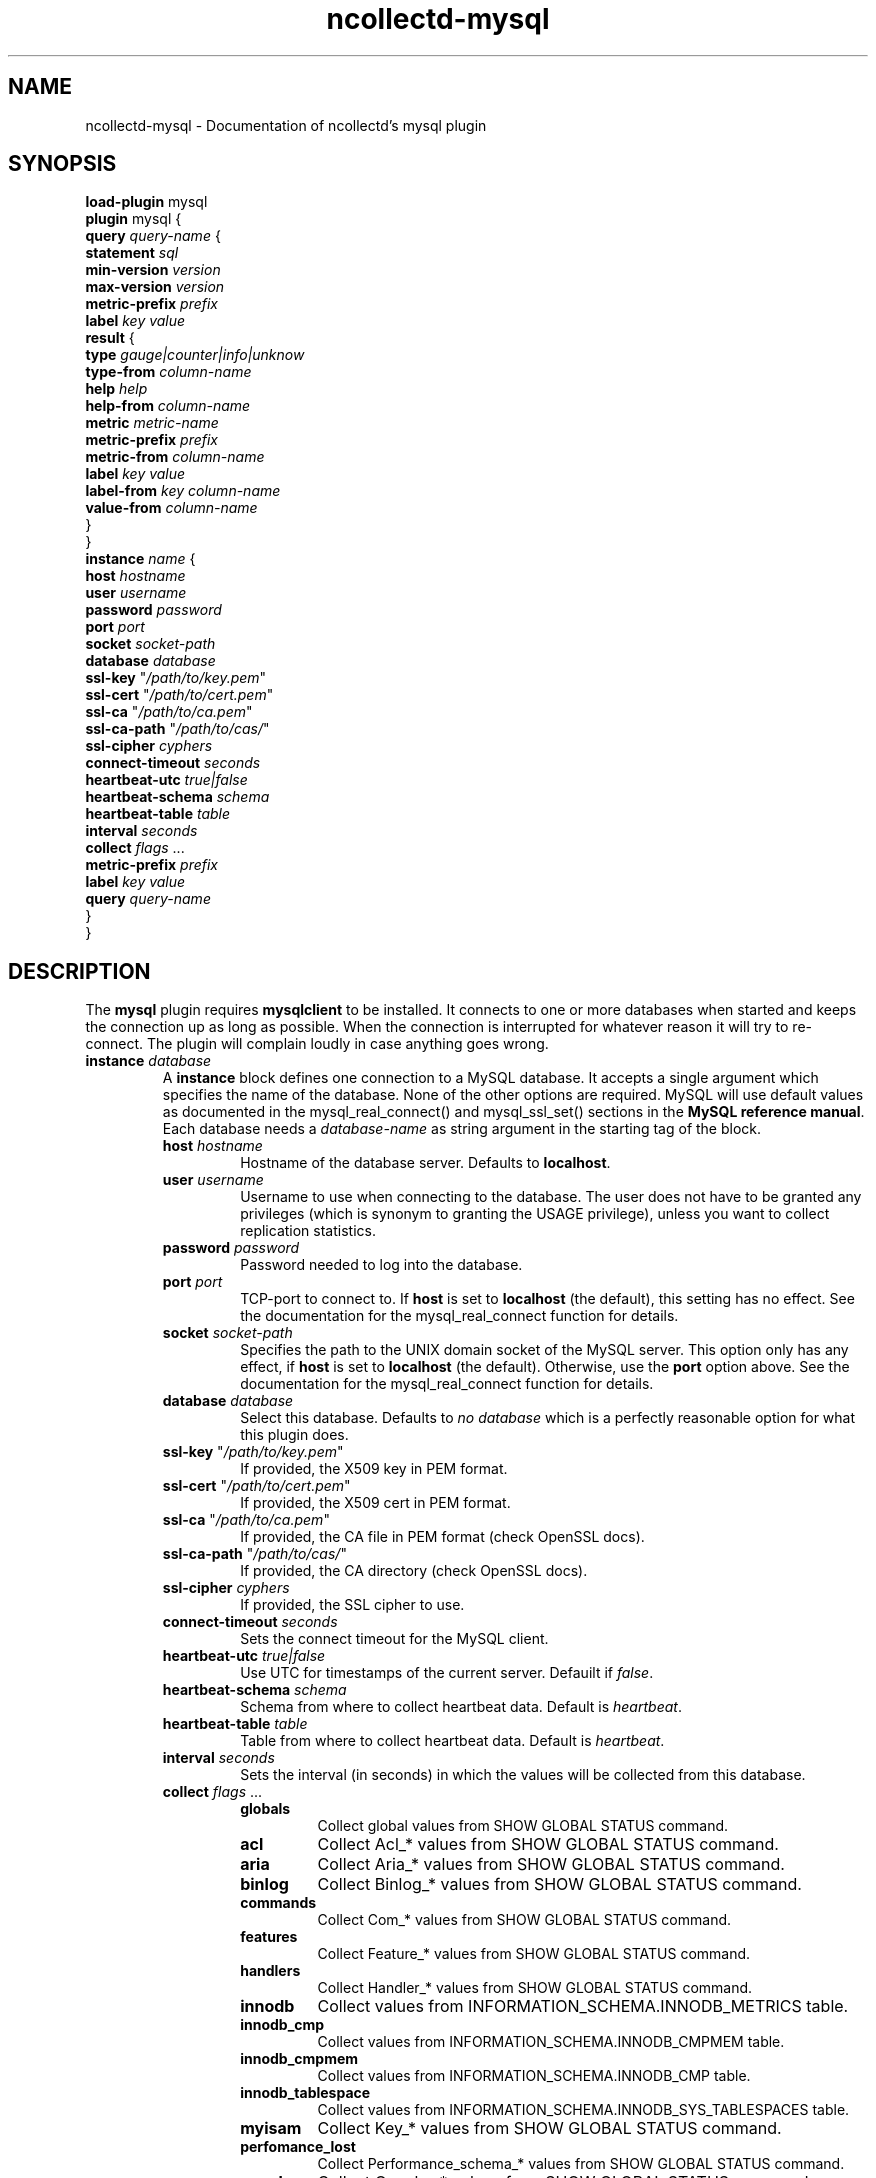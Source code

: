 .\" SPDX-License-Identifier: GPL-2.0-only
.TH ncollectd-mysql 5 "@NCOLLECTD_DATE@" "@NCOLLECTD_VERSION@" "ncollectd mysql man page"
.SH NAME
ncollectd-mysql \- Documentation of ncollectd's mysql plugin
.SH SYNOPSIS
\fBload-plugin\fP mysql
.br
\fBplugin\fP mysql {
    \fBquery\fP \fIquery-name\fP {
        \fBstatement\fP \fIsql\fP
        \fBmin-version\fP \fIversion\fP
        \fBmax-version\fP \fIversion\fP
        \fBmetric-prefix\fP \fIprefix\fP
        \fBlabel\fP \fIkey\fP \fIvalue\fP
        \fBresult\fP {
            \fBtype\fP \fIgauge|counter|info|unknow\fP
            \fBtype-from\fP \fIcolumn-name\fP
            \fBhelp\fP \fIhelp\fP
            \fBhelp-from\fP \fIcolumn-name\fP
            \fBmetric\fP \fImetric-name\fP
            \fBmetric-prefix\fP \fI prefix\fP
            \fBmetric-from\fP \fIcolumn-name\fP
            \fBlabel\fP \fIkey\fP \fIvalue\fP
            \fBlabel-from\fP \fIkey\fP \fIcolumn-name\fP
            \fBvalue-from\fP \fIcolumn-name\fP
        }
    }
    \fBinstance\fP \fIname\fP {
        \fBhost\fP \fIhostname\fP
        \fBuser\fP \fIusername\fP
        \fBpassword\fP \fIpassword\fP
        \fBport\fP \fIport\fP
        \fBsocket\fP \fIsocket-path\fP
        \fBdatabase\fP \fIdatabase\fP
        \fBssl-key\fP "\fI/path/to/key.pem\fP"
        \fBssl-cert\fP "\fI/path/to/cert.pem\fP"
        \fBssl-ca\fP "\fI/path/to/ca.pem\fP"
        \fBssl-ca-path\fP "\fI/path/to/cas/\fP"
        \fBssl-cipher\fP \fIcyphers\fP
        \fBconnect-timeout\fP \fIseconds\fP
        \fBheartbeat-utc\fP  \fItrue|false\fP
        \fBheartbeat-schema\fP \fIschema\fP
        \fBheartbeat-table\fP \fItable\fP
        \fBinterval\fP \fIseconds\fP
        \fBcollect\fP \fIflags\fP ...
        \fBmetric-prefix\fP \fIprefix\fP
        \fBlabel\fP \fIkey\fP \fIvalue\fP
        \fBquery\fP \fIquery-name\fP
    }
.br
}
.SH DESCRIPTION
The \fBmysql\fP plugin requires \fBmysqlclient\fP to be installed. It connects to
one or more databases when started and keeps the connection up as long as
possible. When the connection is interrupted for whatever reason it will try
to re-connect. The plugin will complain loudly in case anything goes wrong.
.TP
\fBinstance\fP \fIdatabase\fP
A \fBinstance\fP block defines one connection to a MySQL database. It accepts a
single argument which specifies the name of the database. None of the other
options are required. MySQL will use default values as documented in the
\f(CWmysql_real_connect()\fP and \f(CWmysql_ssl_set()\fP sections in the
\fBMySQL reference manual\fP.
Each database needs a \fIdatabase-name\fP as string argument in the starting tag of the
block.
.RS
.TP
\fBhost\fP \fIhostname\fP
Hostname of the database server. Defaults to \fBlocalhost\fP.
.TP
\fBuser\fP \fIusername\fP
Username to use when connecting to the database. The user does not have to be
granted any privileges (which is synonym to granting the \f(CWUSAGE\fP privilege),
unless you want to collect replication statistics.
.TP
\fBpassword\fP \fIpassword\fP
Password needed to log into the database.
.TP
\fBport\fP \fIport\fP
TCP-port to connect to. If \fBhost\fP is set to \fBlocalhost\fP (the default), this setting
has no effect.  See the documentation for the \f(CWmysql_real_connect\fP function for details.
.TP
\fBsocket\fP \fIsocket-path\fP
Specifies the path to the UNIX domain socket of the MySQL server. This option
only has any effect, if \fBhost\fP is set to \fBlocalhost\fP (the default).
Otherwise, use the \fBport\fP option above. See the documentation for the
\f(CWmysql_real_connect\fP function for details.
.TP
\fBdatabase\fP \fIdatabase\fP
Select this database. Defaults to \fIno database\fP which is a perfectly reasonable
option for what this plugin does.
.TP
\fBssl-key\fP "\fI/path/to/key.pem\fP"
If provided, the X509 key in PEM format.
.TP
\fBssl-cert\fP "\fI/path/to/cert.pem\fP"
If provided, the X509 cert in PEM format.
.TP
\fBssl-ca\fP "\fI/path/to/ca.pem\fP"
If provided, the CA file in PEM format (check OpenSSL docs).
.TP
\fBssl-ca-path\fP "\fI/path/to/cas/\fP"
If provided, the CA directory (check OpenSSL docs).
.TP
\fBssl-cipher\fP \fIcyphers\fP
If provided, the SSL cipher to use.
.TP
\fBconnect-timeout\fP \fIseconds\fP
Sets the connect timeout for the MySQL client.
.TP
\fBheartbeat-utc\fP  \fItrue|false\fP
Use UTC for timestamps of the current server. Defauilt if \fIfalse\fP.
.TP
\fBheartbeat-schema\fP \fIschema\fP
Schema from where to collect heartbeat data. Default is \fIheartbeat\fP.
.TP
\fBheartbeat-table\fP \fItable\fP
Table from where to collect heartbeat data. Default is \fIheartbeat\fP.
.TP
\fBinterval\fP \fIseconds\fP
Sets the interval (in seconds) in which the values will be collected from this database.
.TP
\fBcollect\fP \fIflags\fP ...

.RS
.TP
\fBglobals\fP
Collect global values from \f(CWSHOW GLOBAL STATUS\fP command.
.TP
\fBacl\fP
Collect \f(CWAcl_*\fP values from \f(CWSHOW GLOBAL STATUS\fP command.
.TP
\fBaria\fP
Collect \f(CWAria_*\fP values from \f(CWSHOW GLOBAL STATUS\fP command.
.TP
\fBbinlog\fP
Collect \f(CWBinlog_*\fP values from \f(CWSHOW GLOBAL STATUS\fP command.
.TP
\fBcommands\fP
Collect \f(CWCom_*\fP values from \f(CWSHOW GLOBAL STATUS\fP command.
.TP
\fBfeatures\fP
Collect \f(CWFeature_*\fP values from \f(CWSHOW GLOBAL STATUS\fP command.
.TP
\fBhandlers\fP
Collect \f(CWHandler_*\fP values from \f(CWSHOW GLOBAL STATUS\fP command.
.TP
\fBinnodb\fP
Collect values from \f(CWINFORMATION_SCHEMA.INNODB_METRICS\fP table.
.TP
\fBinnodb_cmp\fP
Collect values from \f(CWINFORMATION_SCHEMA.INNODB_CMPMEM\fP table.
.TP
\fBinnodb_cmpmem\fP
Collect values from \f(CWINFORMATION_SCHEMA.INNODB_CMP\fP table.
.TP
\fBinnodb_tablespace\fP
Collect values from \f(CWINFORMATION_SCHEMA.INNODB_SYS_TABLESPACES\fP table.
.TP
\fBmyisam\fP
Collect \f(CWKey_*\fP values from \f(CWSHOW GLOBAL STATUS\fP command.
.TP
\fBperfomance_lost\fP
Collect \f(CWPerformance_schema_*\fP values from \f(CWSHOW GLOBAL STATUS\fP command.
.TP
\fBqcache\fP
Collect \f(CWQcache_*\fP values from \f(CWSHOW GLOBAL STATUS\fP command.
.TP
\fBslave\fP
Collect \f(CWSlave*\fP values from \f(CWSHOW GLOBAL STATUS\fP command.
.TP
\fBssl\fP
Collect \f(CWSsl_*\fP values from \f(CWSHOW GLOBAL STATUS\fP command.
.TP
\fBwsrep\fP
Enable the collection of wsrep plugin statistics, used in Master-Master
replication setups like in MySQL Galera/Percona XtraDB Cluster.
User needs only privileges to execute 'SHOW GLOBAL STATUS'.
Defaults to B<false>.
.TP
\fBclient\fP
Collect values from \f(CWINFORMATION_SCHEMA.CLIENT_STATISTICS\fP table.
.TP
\fBuser\fP
Collect values from \f(CWINFORMATION_SCHEMA.USER_STATISTICS\fP table.
.TP
\fBindex\fP
Collect values from \f(CWINFORMATION_SCHEMA.INDEX_STATISTICS\fP table.
.TP
\fBtable\fP
Collect values from \f(CWINFORMATION_SCHEMA.TABLE_STATISTICS\fP table.
.TP
\fBtable\fP
Collect values from \f(CWINFORMATION_SCHEMA.TABLES\fP table.
.TP
\fBresponse_time\fP
Collect values from \f(CWINFORMATION_SCHEMA.QUERY_RESPONSE_TIME\fP table.
In Percona server collect values fron \f(CWINFORMATION_SCHEMA.QUERY_RESPONSE_TIME_READ\fP
and \f(CWINFORMATION_SCHEMA.QUERY_RESPONSE_TIME_WRITE\fP and table.
.TP
\fBmaster\fP
.TP
\fBslave\fP
Enable the collection of primary / replica statistics in a replication setup. In
order to be able to get access to these statistics, the user needs special
privileges.
.TP
\fBheartbeat\fP
Collect replication delay measured by a heartbeat mechanism.
The reference implementation supported is \fBpt-heartbeat\fP.
You can control the table name with \fBheartbeat-schema\fP and \fBheartbeat-table\fP options.
The heartbeat table must have at least this two columns:
.EX

    CREATE TABLE heartbeat (
        ts        varchar(26)  NOT NULL,
        server_id int unsigned NOT NULL PRIMARY KEY,
    );

.EE
.RE
.TP
\fBmetric-prefix\fP \fIprefix\fP
Prepends \fIprefix\fP to the metrics name.
.TP
\fBlabel\fP \fIkey\fP \fIvalue\fP
Append the label \fIkey\fP=\fIvalue\fP to the submitting metrics. Can appear
multiple time in the \fBdatabase\fP block.
.TP
\fBquery\fP \fIquery-name\fP
Associates the query named \fIquery-name\fP with this database connection. The
query needs to be defined \fIbefore\fP this statement, i. e. all query
blocks you want to refer to must be placed above the database block you want to
refer to them from.
.TP
.RE
.TP
\fBquery\fP \fIquery-name\fP
Query blocks define \fISQL\fP statements and how the returned data should be
interpreted. They are identified by the name that is given in the opening line
of the block. Thus the name needs to be unique. Other than that, the name is
not used in ncollectd.

In each \fBquery\fP block, there is one or more \fBresult\fP blocks. \fBresult\fP blocks
define which column holds which value or instance information. You can use
multiple \fBresult\fP blocks to create multiple values from one returned row. This
is especially useful, when queries take a long time and sending almost the same
query again and again is not desirable.
.RS
.TP
\fBstatement\fP \fIsql\fP
Sets the statement that should be executed on the server. This is \fBnot\fP
interpreted by ncollectd, but simply passed to the database server. Therefore,
the SQL dialect that's used depends on the server collectd is connected to.

The query has to return at least two columns, one for the instance and one
value. You cannot omit the instance, even if the statement is guaranteed to
always return exactly one line. In that case, you can usually specify something
like this:
.TP
\fBmin-version\fP \fIversion\fP
.TP
\fBmax-version\fP \fIversion\fP
Only use this query for the specified database version. You can use these
options to provide multiple queries with the same name but with a slightly
different syntax. The plugin will use only those queries, where the specified
minimum and maximum versions fit the version of the database in use.
.TP
\fBmetric-prefix\fP \fIprefix\fP
Prepends \fIprefix\fP to the metrics name.
.TP
\fBlabel\fP \fIkey\fP \fIvalue\fP
Append the label \fIkey\fP=\fIvalue\fP to the submitting metrics. Can appear
multiple time in the \fBquery\fP block.
.TP
\fBresult\fP
.RS
.TP
\fBtype\fP \fIgauge|counter|info|unknow\fP
The \fBtype\fP that's used for each line returned. Must be \fIgauge\fP, \fIcounter\fP,
\fIinfo\fP or \fPunknow\fP.  If not set is \fPunknow\fP.
There must be exactly one \fBtype\fP option inside each \fBResult\fP block.
.TP
\fBtype-from\fP \fIcolumn-name\fP
Read the type from \fIcolumn\fP. The column value must be \fIgauge\fP, \fIcounter\fP,
\fIinfo\fP or \fPunknow\fP.
.TP
\fBhelp\fP \fIhelp\fP
Set the \fBhelp\fP text for the metric.
.TP
\fBhelp-from\fP \fIcolumn-name\fP
Read the \fBhelp\fP text for the the metric from the named column.
.TP
\fBmetric\fP \fImetric-name\fP
Set the metric name.
.TP
\fBmetric-prefix\fP \fI prefix\fP
Prepends \fIprefix\fP to the metric name in the \fBresult\fP.
.TP
\fBmetric-from\fP \fIcolumn-name\fP
Read the metric name from the named column.
There must be at least one \fBmetric\fP or \fBmetric-from\fP option inside
each \fBresult\fP block.
.TP
\fBlabel\fP \fIkey\fP \fIvalue\fP
Append the label \fIkey\fP=\fIvalue\fP to the submitting metrics. Can appear
multiple times in the \fBresult\fP block.
.TP
\fBlabel-from\fP \fIkey\fP \fIcolumn-name\fP
Specifies the columns whose values will be used to create the labels.
.TP
\fBvalue-from\fP \fIcolumn-name\fP
Name of the column whose content is used as the actual data for the metric
that are dispatched to the daemon.

There must be only one \fBvalue-from\fP option inside each \fBresult\fP block.
.RE
.RE
.SH "SEE ALSO"
.BR ncollectd (1)
.BR ncollectd.conf (5)
